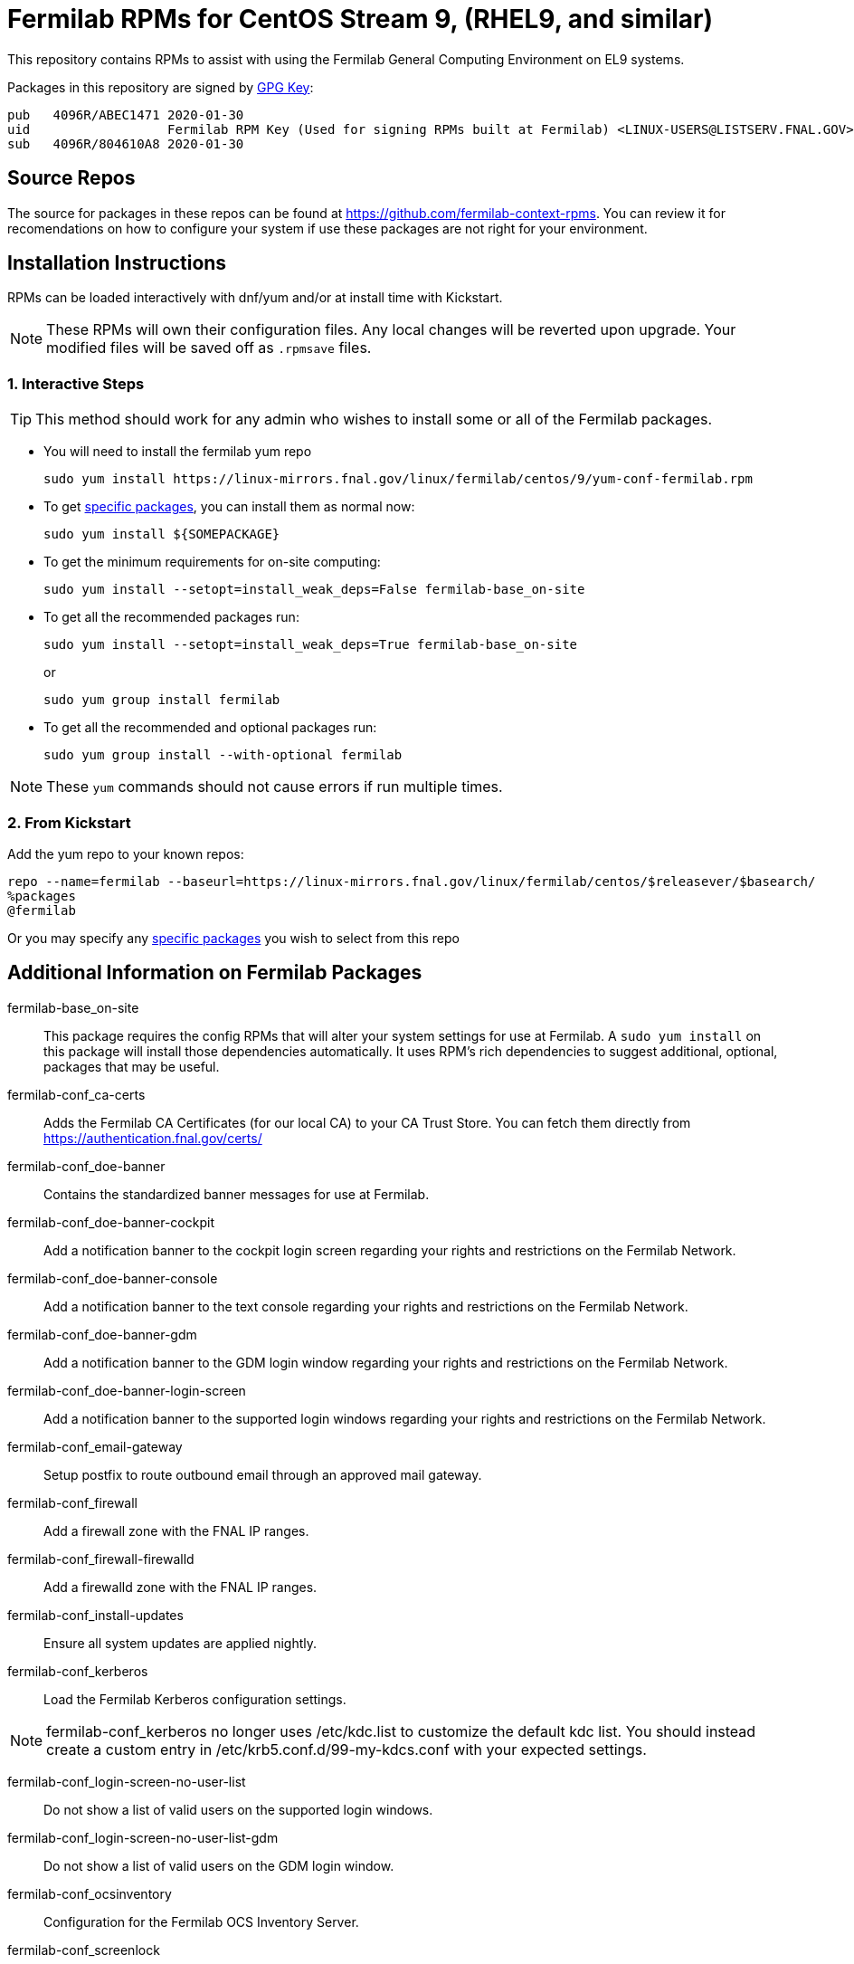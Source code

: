 = Fermilab RPMs for CentOS Stream 9, (RHEL9, and similar) =
//////////////////////////////////////////
// if you have the images for block styles in "./images" they can be put inline
//////////////////////////////////////////

This repository contains RPMs to assist with using the Fermilab General Computing Environment on EL9 systems.

Packages in this repository are signed by https://linux-mirrors.fnal.gov/linux/fermilab/centos/9/RPM-GPG-KEY-fermilab[GPG Key]:

  pub   4096R/ABEC1471 2020-01-30
  uid                  Fermilab RPM Key (Used for signing RPMs built at Fermilab) <LINUX-USERS@LISTSERV.FNAL.GOV>
  sub   4096R/804610A8 2020-01-30

== Source Repos ==

The source for packages in these repos can be found at https://github.com/fermilab-context-rpms.  You can review it for recomendations on how to configure your system if use these packages are not right for your environment.

== Installation Instructions ==

RPMs can be loaded interactively with dnf/yum and/or at install time with Kickstart.

NOTE: These RPMs will own their configuration files.  Any local changes will be reverted upon upgrade.  Your modified files will be saved off as `.rpmsave` files.

=== 1. Interactive Steps ===

TIP: This method should work for any admin who wishes to install some or all of the Fermilab packages.

* You will need to install the fermilab yum repo
+
.................
sudo yum install https://linux-mirrors.fnal.gov/linux/fermilab/centos/9/yum-conf-fermilab.rpm
.................
+

* To get <<list_of_packages,specific packages>>, you can install them as normal now:
+
.................
sudo yum install ${SOMEPACKAGE}
.................
+

* To get the minimum requirements for on-site computing:
+
.................
sudo yum install --setopt=install_weak_deps=False fermilab-base_on-site
.................
+

* To get all the recommended packages run:
+
--
.................
sudo yum install --setopt=install_weak_deps=True fermilab-base_on-site
.................
or
.................
sudo yum group install fermilab
.................
--
+

* To get all the recommended and optional packages run:
+
.................
sudo yum group install --with-optional fermilab
.................
+

//////////////////////////////////////////
// Comment block to end complex list nesting
//////////////////////////////////////////

NOTE: These `yum` commands should not cause errors if run multiple times.

=== 2. From Kickstart ===

Add the yum repo to your known repos:

 repo --name=fermilab --baseurl=https://linux-mirrors.fnal.gov/linux/fermilab/centos/$releasever/$basearch/
 %packages
 @fermilab

Or you may specify any <<list_of_packages,specific packages>> you wish to select from this repo

== Additional Information on Fermilab Packages ==

[[list_of_packages]]

fermilab-base_on-site::
This package requires the config RPMs that will alter your system settings for use at Fermilab.
A `sudo yum install` on this package will install those dependencies automatically.
It uses RPM's rich dependencies to suggest additional, optional, packages that may be useful.

fermilab-conf_ca-certs::
Adds the Fermilab CA Certificates (for our local CA) to your CA Trust Store.
You can fetch them directly from https://authentication.fnal.gov/certs/

fermilab-conf_doe-banner::
Contains the standardized banner messages for use at Fermilab.

fermilab-conf_doe-banner-cockpit::
Add a notification banner to the cockpit login screen regarding your rights and restrictions on the Fermilab Network.

fermilab-conf_doe-banner-console::
Add a notification banner to the text console regarding your rights and restrictions on the Fermilab Network.

fermilab-conf_doe-banner-gdm::
Add a notification banner to the GDM login window regarding your rights and restrictions on the Fermilab Network.

fermilab-conf_doe-banner-login-screen::
Add a notification banner to the supported login windows regarding your rights and restrictions on the Fermilab Network.

fermilab-conf_email-gateway::
Setup postfix to route outbound email through an approved mail gateway.

fermilab-conf_firewall::
Add a firewall zone with the FNAL IP ranges.

fermilab-conf_firewall-firewalld::
Add a firewalld zone with the FNAL IP ranges.

fermilab-conf_install-updates::
Ensure all system updates are applied nightly.

fermilab-conf_kerberos::
Load the Fermilab Kerberos configuration settings.

NOTE: fermilab-conf_kerberos no longer uses +/etc/kdc.list+ to customize
      the default kdc list.  You should instead create a custom entry in
      +/etc/krb5.conf.d/99-my-kdcs.conf+ with your expected settings.

fermilab-conf_login-screen-no-user-list::
Do not show a list of valid users on the supported login windows.

fermilab-conf_login-screen-no-user-list-gdm::
Do not show a list of valid users on the GDM login window.

fermilab-conf_ocsinventory::
Configuration for the Fermilab OCS Inventory Server.

fermilab-conf_screenlock::
Setup screensaver to lock automatically after inactivity on supported desktops.

fermilab-conf_screenlock-gnome::
Setup Gnome screensaver to lock automatically after inactivity.

fermilab-conf_ssh-client::
Add SSH client settings useful for connecting to Fermilab SSH Servers.

fermilab-conf_ssh-server::
Configure your SSH Server for use on the Fermilab Network.

fermilab-conf_sssd::
Configure SSSD to permit Kerberos or local password authentication.
This package also provides behavior similar to `fermilab-conf_kerberos-local-passwords` from the SL7 Fermilab Context.

NOTE: fermilab-conf_sssd will attempt to reconfigure authentication on your system.

fermilab-conf_system-logger::
Forward your system logs to the Central Log Server.

fermilab-conf_system-logger-rsyslog::
Forward your system logs via rsyslog to the Central Log Server.

fermilab-conf_timesync::
Setup a supported NTP client to use the Fermilab approved timeservers.

fermilab-conf_timesync-chrony::
Setup the chrony NTP client to use the Fermilab approved timeservers.

fermilab-util_kcron::
Setup Kerberos rights for scheduled jobs and daemons.

fermilab-util_kx509::
A simple utility to fetch CI Logon certificates for Fermilab

fermilab-util_makehostkeys::
A simple utility to fetch Kerberos keytabs.

yum-conf-fermilab::
The yum repo definitions for the Fermilab repos.

yum-conf-fermilab-gpgkey::
The GPG key used in the yum repo definitions for the Fermilab repos.
